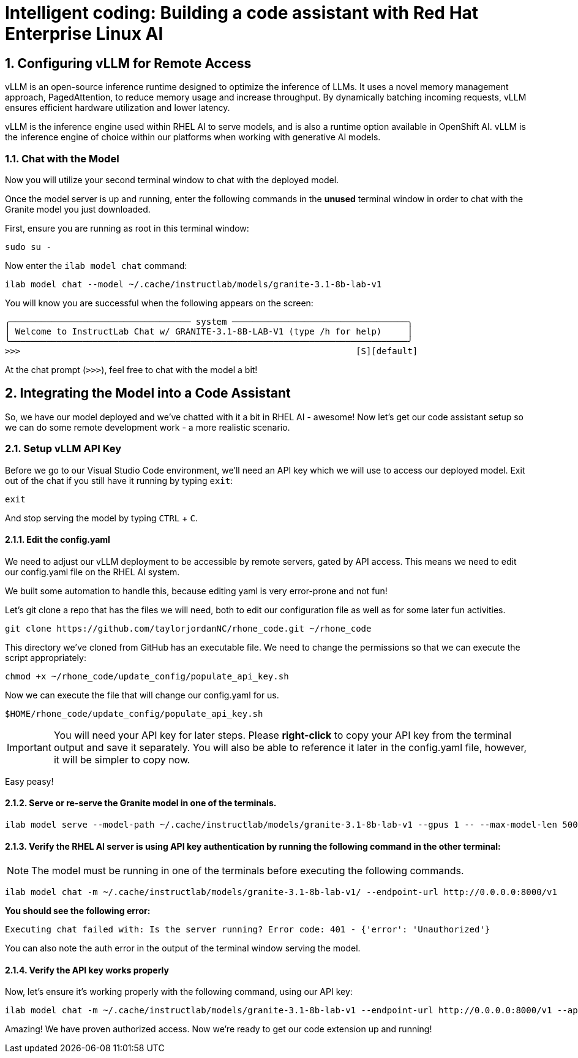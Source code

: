 = Intelligent coding: Building a code assistant with Red Hat Enterprise Linux AI

:experimental: true
:imagesdir: ../assets/images
:toc: false
:numbered: true

== Configuring vLLM for Remote Access

vLLM is an open-source inference runtime designed to optimize the inference of LLMs. It uses a novel memory management approach, PagedAttention, to reduce memory usage and increase throughput. By dynamically batching incoming requests, vLLM ensures efficient hardware utilization and lower latency.

vLLM is the inference engine used within RHEL AI to serve models, and is also a runtime option available in OpenShift AI. vLLM is the inference engine of choice within our platforms when working with generative AI models.

[#chat]
=== Chat with the Model

Now you will utilize your second terminal window to chat with the deployed model.

Once the model server is up and running, enter the following commands in the **unused** terminal window in order to chat with the Granite model you just downloaded. 

First, ensure you are running as root in this terminal window:

[source,console,role=execute,subs=attributes+]
----
sudo su -
----

Now enter the `ilab model chat` command:

[source,console,role=execute,subs=attributes+]
----
ilab model chat --model ~/.cache/instructlab/models/granite-3.1-8b-lab-v1
----

You will know you are successful when the following appears on the screen:

[source,console]
----
╭─────────────────────────────────── system ──────────────────────────────────╮
│ Welcome to InstructLab Chat w/ GRANITE-3.1-8B-LAB-V1 (type /h for help)     │
╰─────────────────────────────────────────────────────────────────────────────╯
>>>                                                                 [S][default]
----

At the chat prompt (`>>>`), feel free to chat with the model a bit!

[#code_asst]
== Integrating the Model into a Code Assistant

So, we have our model deployed and we've chatted with it a bit in RHEL AI - awesome! Now let's get our code assistant setup so we can do some remote development work - a more realistic scenario. 

[#api]
=== Setup vLLM API Key

Before we go to our Visual Studio Code environment, we'll need an API key which we will use to access our deployed model. Exit out of the chat if you still have it running by typing `exit`:

[source,console,role=execute,subs=attributes+]
----
exit
----

And stop serving the model by typing kbd:[CTRL] + kbd:[C].

==== Edit the config.yaml 

We need to adjust our vLLM deployment to be accessible by remote servers, gated by API access. This means we need to edit our config.yaml file on the RHEL AI system.

We built some automation to handle this, because editing yaml is very error-prone and not fun!

Let's git clone a repo that has the files we will need, both to edit our configuration file as well as for some later fun activities.

[source,console,role=execute,subs=attributes+]
----
git clone https://github.com/taylorjordanNC/rhone_code.git ~/rhone_code
----

This directory we've cloned from GitHub has an executable file. We need to change the permissions so that we can execute the script appropriately:

[source,console,role=execute,subs=attributes+]
----
chmod +x ~/rhone_code/update_config/populate_api_key.sh
----

Now we can execute the file that will change our config.yaml for us. 

[source,console,role=execute,subs=attributes+]
----
$HOME/rhone_code/update_config/populate_api_key.sh
----

IMPORTANT: You will need your API key for later steps. Please **right-click** to copy your API key from the terminal output and save it separately. You will also be able to reference it later in the config.yaml file, however, it will be simpler to copy now.

Easy peasy!

==== Serve or re-serve the Granite model in one of the terminals.
[source,console,role=execute,subs=attributes+]
----
ilab model serve --model-path ~/.cache/instructlab/models/granite-3.1-8b-lab-v1 --gpus 1 -- --max-model-len 5000
----

==== Verify the RHEL AI server is using API key authentication by running the following command in the other terminal:

NOTE: The model must be running in one of the terminals before executing the following commands.

[source,console,role=execute,subs=attributes+]
----
ilab model chat -m ~/.cache/instructlab/models/granite-3.1-8b-lab-v1/ --endpoint-url http://0.0.0.0:8000/v1
----

**You should see the following error:**

[source,console]
----
Executing chat failed with: Is the server running? Error code: 401 - {'error': 'Unauthorized'}
----

You can also note the auth error in the output of the terminal window serving the model.

==== Verify the API key works properly

Now, let's ensure it's working properly with the following command, using our API key:

[source,console,role=execute,subs=attributes+]
----
ilab model chat -m ~/.cache/instructlab/models/granite-3.1-8b-lab-v1 --endpoint-url http://0.0.0.0:8000/v1 --api-key $VLLM_API_KEY
----

Amazing! We have proven authorized access. Now we're ready to get our code extension up and running!

